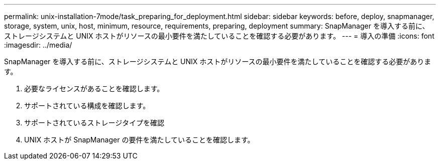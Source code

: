 ---
permalink: unix-installation-7mode/task_preparing_for_deployment.html 
sidebar: sidebar 
keywords: before, deploy, snapmanager, storage, system, unix, host, minimum, resource, requirements, preparing, deployment 
summary: SnapManager を導入する前に、ストレージシステムと UNIX ホストがリソースの最小要件を満たしていることを確認する必要があります。 
---
= 導入の準備
:icons: font
:imagesdir: ../media/


[role="lead"]
SnapManager を導入する前に、ストレージシステムと UNIX ホストがリソースの最小要件を満たしていることを確認する必要があります。

. 必要なライセンスがあることを確認します。
. サポートされている構成を確認します。
. サポートされているストレージタイプを確認
. UNIX ホストが SnapManager の要件を満たしていることを確認します。

